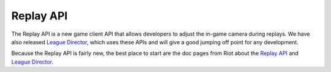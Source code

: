 Replay API
==========

The Replay API is a new game client API that allows developers to adjust the in-game camera during replays. We have also released `League Director <https://github.com/riotgames/leaguedirector>`_, which uses these APIs and will give a good jumping off point for any development.

Because the Replay API is fairly new, the best place to start are the doc pages from Riot about the `Replay API <https://developer.riotgames.com/replay-apis.html>`_ and `League Director <https://github.com/riotgames/leaguedirector>`_.
